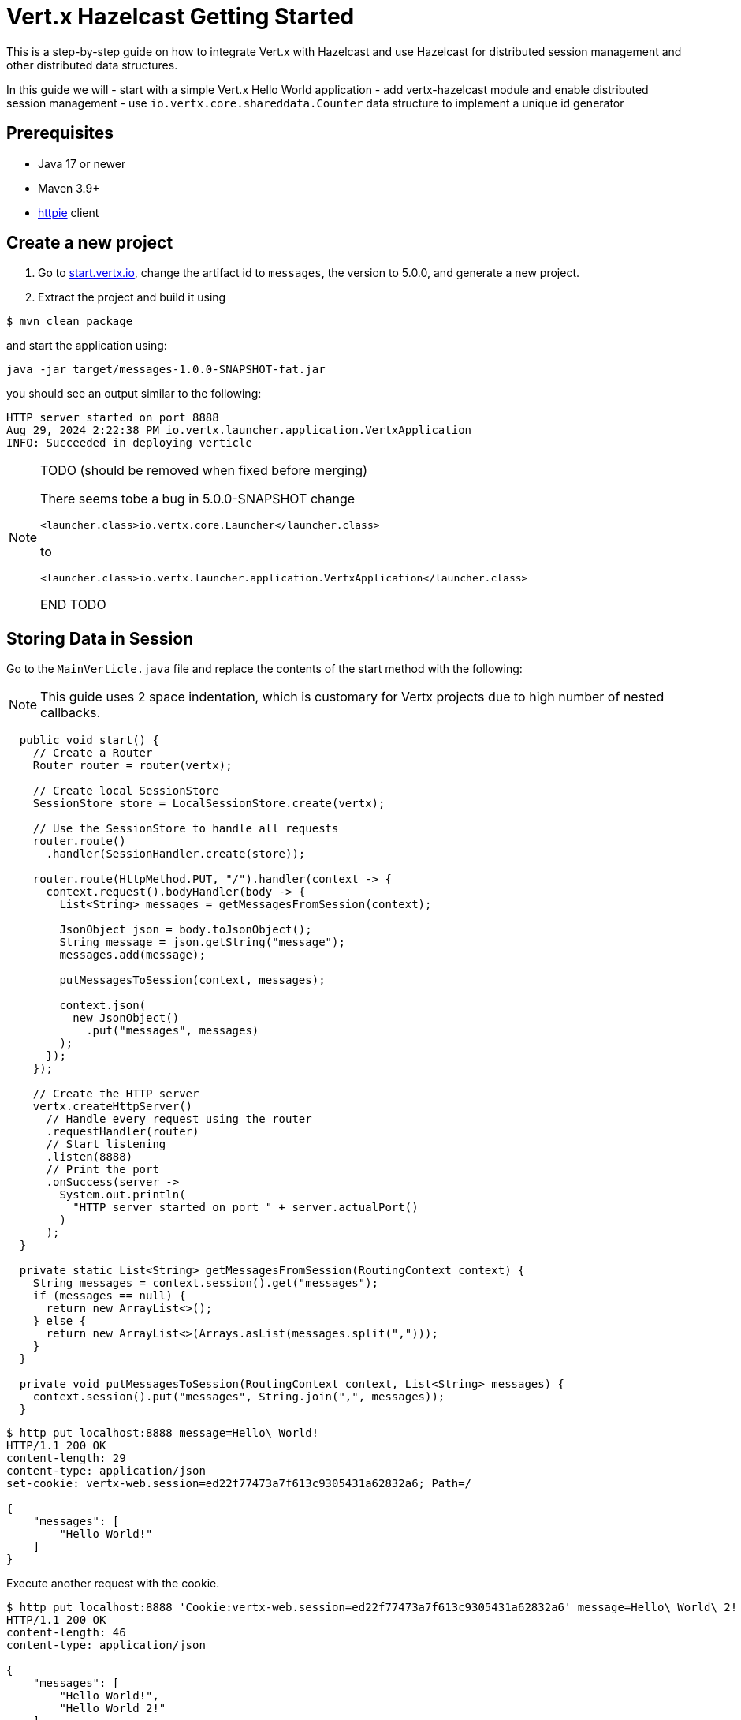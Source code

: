 = Vert.x Hazelcast Getting Started

This is a step-by-step guide on how to integrate Vert.x with Hazelcast and use Hazelcast for distributed session management and other distributed data structures.

In this guide we will
- start with a simple Vert.x Hello World application
- add vertx-hazelcast module and enable distributed session management
- use `io.vertx.core.shareddata.Counter` data structure to implement a unique id generator

== Prerequisites

- Java 17 or newer
- Maven 3.9+
- link:https://httpie.io[httpie] client

== Create a new project

1. Go to link:https://start.vertx.io[start.vertx.io], change the artifact id to `messages`, the version to 5.0.0, and generate a new project.

2. Extract the project and build it using

[source,bash]
----
$ mvn clean package
----

and start the application using:

[source,bash]
----
java -jar target/messages-1.0.0-SNAPSHOT-fat.jar
----

you should see an output similar to the following:

[source]
----
HTTP server started on port 8888
Aug 29, 2024 2:22:38 PM io.vertx.launcher.application.VertxApplication
INFO: Succeeded in deploying verticle
----

[NOTE]
====
TODO (should be removed when fixed before merging)

There seems tobe a bug in 5.0.0-SNAPSHOT
change

`<launcher.class>io.vertx.core.Launcher</launcher.class>`

to

`<launcher.class>io.vertx.launcher.application.VertxApplication</launcher.class>`

END TODO
====

== Storing Data in Session

Go to the `MainVerticle.java` file and replace the contents of the start method with the following:

NOTE: This guide uses 2 space indentation, which is customary for Vertx projects due to high number of nested callbacks.

[source,java]
----
  public void start() {
    // Create a Router
    Router router = router(vertx);

    // Create local SessionStore
    SessionStore store = LocalSessionStore.create(vertx);

    // Use the SessionStore to handle all requests
    router.route()
      .handler(SessionHandler.create(store));

    router.route(HttpMethod.PUT, "/").handler(context -> {
      context.request().bodyHandler(body -> {
        List<String> messages = getMessagesFromSession(context);

        JsonObject json = body.toJsonObject();
        String message = json.getString("message");
        messages.add(message);

        putMessagesToSession(context, messages);

        context.json(
          new JsonObject()
            .put("messages", messages)
        );
      });
    });

    // Create the HTTP server
    vertx.createHttpServer()
      // Handle every request using the router
      .requestHandler(router)
      // Start listening
      .listen(8888)
      // Print the port
      .onSuccess(server ->
        System.out.println(
          "HTTP server started on port " + server.actualPort()
        )
      );
  }

  private static List<String> getMessagesFromSession(RoutingContext context) {
    String messages = context.session().get("messages");
    if (messages == null) {
      return new ArrayList<>();
    } else {
      return new ArrayList<>(Arrays.asList(messages.split(",")));
    }
  }

  private void putMessagesToSession(RoutingContext context, List<String> messages) {
    context.session().put("messages", String.join(",", messages));
  }
----

[source,bash]
----
$ http put localhost:8888 message=Hello\ World!
HTTP/1.1 200 OK
content-length: 29
content-type: application/json
set-cookie: vertx-web.session=ed22f77473a7f613c9305431a62832a6; Path=/

{
    "messages": [
        "Hello World!"
    ]
}

----

Execute another request with the cookie.

[source,bash]
----
$ http put localhost:8888 'Cookie:vertx-web.session=ed22f77473a7f613c9305431a62832a6' message=Hello\ World\ 2!
HTTP/1.1 200 OK
content-length: 46
content-type: application/json

{
    "messages": [
        "Hello World!",
        "Hello World 2!"
    ]
}

----

== Distributed Sessions

Let's modify the code, so we can start multiple instances easily - the application will start on defined port, and when the port is not available it will search for another port:

Add the following method to the `MainVerticle.java` class

[source,java]
----
  private int findFreePort(int from) {
    for (int port = from; port < from + 100; port++) {
      try {
        new ServerSocket(port).close();
        return port;
      } catch (IOException e) {
        // port not available, try next
      }
    }
    throw new RuntimeException("Could not find an available port");
  }
----

and use it in the `start` method:

[source,java]
----
    ...
    int port = findFreePort(8888);

    // Create the HTTP server
    vertx.createHttpServer()
      // Handle every request using the router
      .requestHandler(router)
      // Start listening
      .listen(port)
    ...
----

Now, we can start two instances:

[source,bash]
----
$ java -jar target/vertx-hz-1.0.0-SNAPSHOT-fat.jar
HTTP server started on port 8888
Aug 30, 2024 9:09:44 AM io.vertx.launcher.application.VertxApplication
INFO: Succeeded in deploying verticle

...

$ java -jar target/vertx-hz-1.0.0-SNAPSHOT-fat.jar
HTTP server started on port 8889
Aug 30, 2024 9:09:47 AM io.vertx.launcher.application.VertxApplication
INFO: Succeeded in deploying verticle
----

and we can see the session is not shared between the instances, here is the request to the first instance:

[source, bash]
----
$ http PUT localhost:8888 message="Hello world"
HTTP/1.1 200 OK
content-length: 28
content-type: application/json
set-cookie: vertx-web.session=00f219c166ca50727d23eaaf9fe54229; Path=/

{
    "messages": [
        "Hello world"
    ]
}
----

and here is the request to the 2nd instance, notice the different port and that we use the cookie we received, but the data does not contain the previous message.

[source, bash]
----
$ http PUT localhost:8889 message="Hello world 2" 'Cookie: vertx-web.session=00f219c166ca50727d23eaaf9fe54229'
HTTP/1.1 200 OK
content-length: 30
content-type: application/json
set-cookie: vertx-web.session=a1486c5ed6416972fdc356e4d91d2397; Path=/

{
    "messages": [
        "Hello world 2"
    ]
}
----

We will fix that by using a Hazelcast Cluster Manager. There are two modules that provide Hazelcast Cluster Manager:

- `io.vertx:vertx-hazelcast` - this module is maintained by the Vert.x team, with contributions from Hazelcast, and is built on top of open-source Hazelcast
- `com.hazelcast:vertx-hazelcast-enterprise` / this module is maintained by the Hazelcast team and is built on top of the `vertx-hazelcast` but uses Hazelcast Enterprise instead. You need an enterprise license to use Hazelcast Enterprise.

You can use either module for most of this guilde, at the end of this guide you will need the `vertx-hazelcast-enterprise` module.

NOTE: You can get your trial key at https://hazelcast.com/get-started/ or you can use `vertx-hazelcast` and a community edition of Hazelcast.

Add the following dependency to the `pom.xml`

[source,xml]
----
<dependency>
  <groupId>com.hazelcast</groupId>
  <artifactId>vertx-hazelcast-enterprise</artifactId>
  <version>{vertx.version}</version>
</dependency>
----

change the following part of the `start` method

[source,java]
----
// Create local SessionStore
SessionStore store = LocalSessionStore.create(vertx);
----

to the following

[source,java]
----
// Create clustered SessionStore
SessionStore store = ClusteredSessionStore.create(vertx);
----

and from now on we will start the application with `-server` parameter, which tells Vert.x to look for a cluster manager implementation.

We also need to provide Hazelcast configuration file, create a file cluster.xml in `src/main/resources` directory:

[source,xml]
----
<?xml version="1.0" encoding="UTF-8"?>

<hazelcast xmlns="http://www.hazelcast.com/schema/config"
  xmlns:xsi="http://www.w3.org/2001/XMLSchema-instance"
  xsi:schemaLocation="http://www.hazelcast.com/schema/config
           https://www.hazelcast.com/schema/config/hazelcast-config-5.5.xsd">

  <license-key>replace/with/your/key</license-key> <!-- Only if using vertx-hazelcast-enterprise -->

  <network>
    <join>
      <multicast enabled="true"/>
    </join>
  </network>

  <multimap name="__vertx.subs">
    <backup-count>1</backup-count>
    <value-collection-type>SET</value-collection-type>
  </multimap>

  <map name="__vertx.haInfo">
    <backup-count>1</backup-count>
  </map>

  <map name="__vertx.nodeInfo">
    <backup-count>1</backup-count>
  </map>

  <cp-subsystem>
    <cp-member-count>0</cp-member-count>
    <semaphores>
      <semaphore>
        <name>__vertx.*</name>
        <jdk-compatible>false</jdk-compatible>
        <initial-permits>1</initial-permits>
      </semaphore>
    </semaphores>
  </cp-subsystem>
</hazelcast>
----

Now rebuild the project and start the application, you will see more verbose output as Hazelcast prints its own startup logs:

[source,bash]
----
$ java -jar target/vertx-hz-1.0.0-SNAPSHOT-fat.jar -cluster
...
HTTP server started on port 8888
...
Members {size:2, ver:2} [
	Member [192.168.0.10]:5701 - e29f0362-f9a9-4708-b6e5-1a6067b5aa39 this
	Member [192.168.0.10]:5702 - 74014573-a18a-44f2-9ca7-fd90b70dcb43
]
...
----

and

[source,bash]
----
$ java -jar target/vertx-hz-1.0.0-SNAPSHOT-fat.jar -cluster
...
HTTP server started on port 8889
...
Members {size:2, ver:2} [
	Member [192.168.0.10]:5701 - e29f0362-f9a9-4708-b6e5-1a6067b5aa39
	Member [192.168.0.10]:5702 - 74014573-a18a-44f2-9ca7-fd90b70dcb43 this
]
...
----

putting two messages into different instances while using the same cookie we see that the session is shared between the instances.

[source,bash]
----
$ http PUT localhost:8888 message="Hello world"
HTTP/1.1 200 OK
content-length: 31
content-type: application/json
set-cookie: vertx-web.session=1ab47cb96731123135f25ec7b67efd64; Path=/

{
    "messages": [
        "",
        "Hello world"
    ]
}
----

[source,bash]
----
$ http PUT localhost:8889 message="Hello world 2" 'Cookie: vertx-web.session=674806546c690674962f279670abefcf'
HTTP/1.1 200 OK
content-length: 44
content-type: application/json

{
    "messages": [
        "Hello world",
        "Hello world 2"
    ]
}
----

== Using Counter

Replace this part of the code at the end of the `start()` method

[source,java]
----
context.json(
  new JsonObject()
    .put("messages", messages)
);
----

with the following

[source,java]
----
context.vertx()
  .sharedData()
  .getCounter("requestId")
  .onSuccess(counter -> {
    counter.incrementAndGet()
      .onSuccess(requestId -> {
        context.json(
          new JsonObject()
            .put("requestId", requestId)
            .put("messages", messages)
        );
      });
  });
----

when you try the application now you can see the response contains additional field named `requestId` and its value increments every for every request

[source,bash]
----
$ http PUT localhost:8888 message="Hello world"
HTTP/1.1 200 OK
content-length: 42
content-type: application/json
set-cookie: vertx-web.session=d9fb4cada5c0fc625089a38f3de13e3c; Path=/

{
    "messages": [
        "Hello world"
    ],
    "requestId": 1
}
----

== CP Subsystem backed Lock and Counter

The module `vertx-hazelcast-enterprise` provides a different implementation of the `io.vertx.core.shareddata.Counter` and `io.vertx.core.shareddata.Lock` data structures. The implementation in `vertx-hazelcast` is based on the IMap data structure and provides guarantees defined in the xref:architecture:data-partitioning.adoc#best-effort-consistency[Best-effort consistency] section. This means that under certain network partition conditions the counter doesn't provide strong consistency guarantees and can generate duplicate values.

The module `vertx-hazelcast-enterprise` uses the CP Subsystem from {enterprise-product-name} to implement the Lock and Counter.

NOTE: For the rest of this guide you need to have an {enterprise-product-name} license.

Make sure you have the following dependency

[source,xml]
----
<dependency>
  <groupId>com.hazelcast</groupId>
  <artifactId>vertx-hazelcast-enterprise</artifactId>
  <version>{vertx.version}</version>
</dependency>
----

and your XML config contains a valid license key:

[source,xml]
----
...
  <license-key>replace/with/your/key</license-key>
...
----

enable the CP subsystem, in cluster.xml change the value of the `` property to `3`:

[source,xml]
----
    <cp-member-count>3</cp-member-count>
----

You need to start at least 3 instances for the cluster to form successfully. For complete documentation see the xref:cp-subsystem:cp-subsystem.adoc[CP Subsystem] section.


